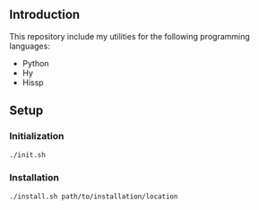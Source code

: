 
** Introduction
This repository include my utilities for the following programming languages:
- Python
- Hy
- Hissp

** Setup
*** Initialization
#+begin_src sh
./init.sh
#+end_src

*** Installation
#+begin_src sh
./install.sh path/to/installation/location
#+end_src
